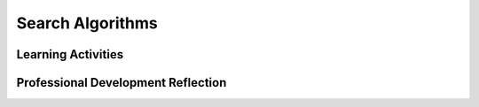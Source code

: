 .. raw:: html 

   <div class="logo-header"  id="teacher-logo"  > <img class="align-center" src="../_static/Mobile_CSP_Logo_White_transparent.png" width="250px"/> </div>

Search Algorithms
=================

.. raw:: html

        <div class="MCSP-lesson-content">
    <script>
      $(document).ready(function() {
          generateFrameworkTable(EKmapping['5.03']);
          generateHovers();
      });
    
    </script>
    <p class="overview"><a href="https://runestone.academy/runestone/books/published/mobilecsp/Unit5-Algorithms-Procedural-Abstraction/Search-Algorithms.html" target="_blank" title="">This lesson</a> introduces one common group of algorithms: searches. Through a number guessing game, students explore the efficiency of binary and sequential search algorithms as well as write the pseudocode for binary search.</p>
    <table border="" class="framework" id="genTable" width="100%"></table>
    <div class="pd yui-wk-div">
    <h3>Professional Development</h3>
    <p><b>The Student Lesson:</b> Complete the activities for <a href="https://runestone.academy/runestone/books/published/mobilecsp/Unit5-Algorithms-Procedural-Abstraction/Search-Algorithms.html" target="_blank" title="">Unit 5 Lesson 5.3: Search Algorithms</a>.
      </p>
    </div>
    <h3>Materials</h3>
    <ul>
    <li>Computer lab with projection system</li><li><a href="https://youtu.be/0eKVizvYSUQ" target="_blank" title="">Video: How Google Search Works</a></li><li><a href="https://mobile-csp.org/webapps/search/binarygame.html" target="_blank" title="">Binary Game</a> (without feedback)</li><li><span class="yui-non"><a href="https://mobile-csp.org/webapps/search/binary.html" target="_blank" title="">Binary Game</a> with too high/too low feedback</span></li><li><a href="https://docs.google.com/document/d/1HQCHw9qhIq5M7a57xjMn-daD7BdVv7h3fjA4J8Vn160/edit" target="_blank" title="">POGIL Worksheet</a></li><li><a href="https://docs.google.com/document/d/1_NfNLWJxaG4qZ2Jd2x8UctDS05twn1h6p-o3XaAcRv0/edit" target="_blank" title="">POGIL Roles</a></li><li><a href="https://mobile-csp.org/webapps/search/sequential.html" target="_blank" title="">Linear/Sequential Search Game</a></li><li><a href="https://docs.google.com/presentation/d/1HnDhg9zF2_kEgWY10yx6ZebLdS89GYQJwofzqCqhn74/" target="_blank" title="">Slides by Mobile CSP Teacher Mary Rucker</a></li>
    </ul>
    

Learning Activities
--------------------

.. raw:: html

    <p>
    <h3 id="est-length">Estimated Length: 45 minutes</h3>
    <ul>
    <li><b>Hook/Motivation (10 minutes):</b> Bring a phonebook or dictionary to class and ask a student look up something in the middle of the alphabet like "lawyer". The student will predictably open the book in the middle using a version of binary search. Ask the other students why didn't the student start at page 1? Ask students to think about how Google is able to search web pages for things like "cat videos" or your name. Show the video on "How Search Works"</li>
    <li><b>Experiences and Explorations (30 minutes):</b>
    <ul>
    <li><b>Guessing Game:</b> In pairs, have one student select a secret number between 1 and 100. The other student should try to guess it with as few guesses as possible. Students can let them know if guesses are too high or too low...or correct! Have them switch and repeat the process. Share strategies as a class for guessing the number.
          </li>
    <li><b>Explanation:</b> Explain that the students have just used a <b><i>binary search strategy</i></b> — guessing in the middle to rule out either the top or bottom half of numbers. This is an efficient strategy because half of the remaining numbers are able to be eliminated with each guess. Now ask students what they think would be the worst strategy for guessing in that it would take the most number of guesses. Hopefully, someone suggests <b><i>sequential (linear) search</i></b> — one in which you guess every number starting at one, all the way up to 100.</li>
    <li><b>POGIL Activity:</b> Divide students into POGIL groups and have them choose roles. Students should work together to answer the questions about binary search, using the widget or by hand. When finished, they should review the widget for sequential search as well.</li>
    </ul>
    </li>
    <li><b>Rethink, Reflect and/or Revise (10 minutes):</b> In pairs, have the students write a paragraph giving directions for a sequential search and for a binary search. Share the paragraphs with the class and check for missing details. Have the students complete the interactive exercises and their portfolio reflections.</li>
    </ul>
    <div class="yui-wk-div" id="accordion">
    <h3 class="ap-classroom">AP Classroom</h3>
    <div class="yui-wk-div">
    <p>The College Board's <a href="http://myap.collegeboard.org" target="_blank" title="AP Classroom Site">AP Classroom</a> provides a question bank and Topic Questions. You may create a formative assessment quiz in AP Classroom, assign the quiz (a set of questions), and then review the results in class to identify and address any student misunderstandings.The following are suggested topic questions that you could assign once students have completed this lesson.</p>
    <p><b>Suggested Topic Questions:</b></p>
    <ul>
    <li>Topic 3.11 Binary Search</li>
    </ul>
    </div>
    <h3 class="assessment">Assessment Opportunities and Solutions</h3>
    <div class="yui-wk-div">
    <p><b>Solutions:</b></p>
    <b>POGIL Solutions:</b><br/>
    <ul>
    <li>Here is the guessing game <a href="http://appinventor.trincoll.edu/csp/webapps/search/binarysearch.html" target="_blank">pseudocode</a> and an explanation of how binary search works.</li>
    <li>
          To guess a number between 1 and 100, the maximum number of guesses the algorithm would take is 7 because 100 can be divided into two 7 times before ending up with just 1 number: 100/2 = 50/2 = 25/2 = 13/2 = 7/2 = 4/2 = 2/2 = 1. Or you could compute log<sub>2</sub> 100 = 7 (rounded up). You could also 2<sup>7</sup> = 128 and 2<sup>6</sup> is 64 so to get through 100 numbers by repeatedly halving, it would take at most 7 steps.</li>
    <li> To guess a number between 1 and 500,  the maximum number of guesses the  algorithm would take is 9 since 2<sup>9</sup> is 512 or log<sub>2</sub> 500 = 9. If you repeatedly halve 500 numbers, you would need at most 9 steps to get to 1 number: 500/2 = 250/2 = 125/2 = 63/2 = 32/2 = 16/2 = 8/2 = 4/2 = 2/2 = 1</li>
    </ul>
    <b>    Other Solutions:</b> <br/>
    <ul>
    <li>Note: Solutions are only available to verified educators who have joined the <a href="./unit?unit=1&amp;lesson=39" target="_blank">Teaching Mobile CSP Google group/forum in Unit 1</a>.</li>
    <li><a href="https://drive.google.com/open?id=1Us4_AJcI_9Xja_1lTTr6RJmI3Ko57W4Kisv7hmXv5cw" target="_blank">Quizly Solutions</a>
    </li>
    <li><a href="https://sites.google.com/a/css.edu/jrosato-cis-1001/" target="_blank">Portfolio Reflection Questions Solutions</a>
    </li>
    </ul>
    <p><b>Assessment Opportunities</b></p>
    <p>You can examine students’ work on the interactive exercise and their reflection portfolio entries to assess their progress on the following learning objectives. If students are able to do what is listed there, they are ready to move on to the next lesson.</p>
    <ul>
    <li><i><b>Interactive Exercises:</b></i> </li>
    <li><i><b>Portfolio Reflections:</b></i>
    <br/>LO X.X.X - Students should be able to ...
          </li>
    </ul>
    </div>
    <h3 class="diff-practice">Differentiation: More Practice</h3>
    <div class="yui-wk-div">
    <p>If students are struggling with lesson concepts, have them review the following resources:</p>
    <ul>
    <li><a href="http://computationaltales.blogspot.com/p/posts-by-topic.html" target="_blank">The Computational Fairy Tales blog</a> (which has a printed book as well) has a number of tales written to illustrate searching, sorting and other programming concepts.</li>
    <li><a href="http://en.wikipedia.org/wiki/Binary_search_algorithm" target="_blank">Binary Search Algorithm on Wikipedia</a></li>
    <li><a href="http://en.wikipedia.org/wiki/Linear_search" target="_blank">Linear Search on Wikipedia</a></li>
    <li><a href="http://balance3e.com/Ch8/search.html" target="_blank">Interactive binary search demo</a> -- Give a list of state abbreviations arranged in alphabetical order (e.g., CT, NY), this demo traces the binary search algorithm as you search for different abbreviations in the list.   </li>
    <li><a href="http://www.youtube.com/watch?v=wNVCJj642n4" target="_blank">Binary and Linear Search Algorithms</a> (6:24 video) This videos visually shows how the binary and linear search algorithms are executed. It shows how to search for a particular integer in an array of integers, shows some pseudocode, and talks about the speed and efficiency of each algorithm with comparisons.</li>
    <li><a href="http://www.youtube.com/watch?v=CX2CYIJLwfg" target="_blank">Linear Search</a> (3:32 video) This video provides some real life examples of linear searching along with searching for a number in an array. The video also discusses the pseudocode and how a linear search is performed.</li>
    </ul>
    </div>
    <h3 class="diff-enrich">Differentiation: Enrichment</h3>
    <div class="yui-wk-div">
    <ul>
    <li><a href="http://www.miniplay.gr/?view=game&amp;gid=76" target="_blank">Guess who?</a> (Interactive game) Guessing game against the computer where asking the right Y/N questions, reduces the list of answers. See also this article which gives a <a href="http://blog.teamtreehouse.com/binary-search-or-how-to-win-at-guess-who" target="_blank">Binary Search strategy for winning at Guess Who?</a></li>
    <li><a href="http://video.franklin.edu/Franklin/Math/170/common/mod01/binarySearchAlg.html" target="_blank">Interactive binary search demo with Pascal code</a> -- This demo includes displays the binary search algorithm in Pascal, which isn't all that different from the pseudocode we've used in other algorithm examples.</li>
    </ul>
    </div>
    </div> <!-- accordion -->
    <div class="pd yui-wk-div">
    

Professional Development Reflection
------------------------------------

.. raw:: html

    <p>
    <p>Discuss the following questions with other teachers in your professional development program.</p>
    <ul>
    <li><div class="hover eu yui-wk-div" data-id=""></div></li> <!-- for an EU -->
    </ul>
    <!-- These are the PD exit slips.  We should have corresponding exit slips for use after the classroom lesson. -->
    
.. poll:: mcsp-5-3-1
    :option_1: Strongly Agree
    :option_2: Agree
    :option_3: Neutral
    :option_4: Disagree
    :option_5: Strongly Disagree
  
    I am confident I can teach this lesson to my students.


.. raw:: html

    <div id="bogus-div">
    <p></p>
    </div>


    
.. fillintheblank:: mcsp-5-3-2

    What questions do you still have about the lesson or the content presented? |blank|

    - :/.*/i: Thank you. We will review these to improve the course.
      :x: Thank you. We will review these to improve the course.


.. raw:: html

    <div id="bogus-div">
    <p></p>
    </div>


    </div>
    </div>
